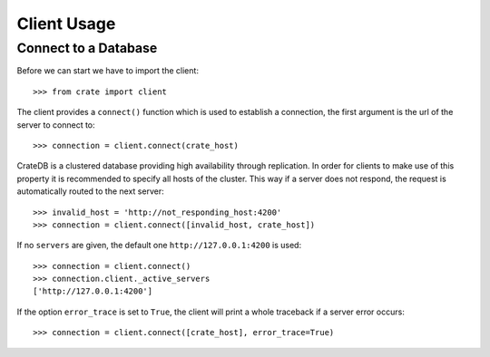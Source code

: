 ============
Client Usage
============

Connect to a Database
=====================

Before we can start we have to import the client::

    >>> from crate import client

The client provides a ``connect()`` function which is used to establish a
connection, the first argument is the url of the server to connect to::

    >>> connection = client.connect(crate_host)

CrateDB is a clustered database providing high availability through
replication. In order for clients to make use of this property it is
recommended to specify all hosts of the cluster. This way if a server does not
respond, the request is automatically routed to the next server::

    >>> invalid_host = 'http://not_responding_host:4200'
    >>> connection = client.connect([invalid_host, crate_host])

If no ``servers`` are given, the default one ``http://127.0.0.1:4200`` is used::

    >>> connection = client.connect()
    >>> connection.client._active_servers
    ['http://127.0.0.1:4200']


If the option ``error_trace`` is set to ``True``, the client will print a whole traceback
if a server error occurs::

    >>> connection = client.connect([crate_host], error_trace=True)
